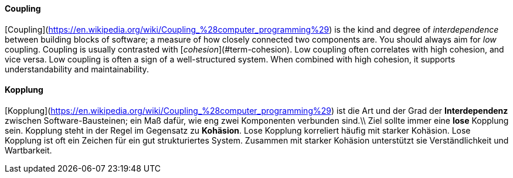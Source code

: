 // tag::EN[]
==== Coupling

[Coupling](https://en.wikipedia.org/wiki/Coupling_%28computer_programming%29) is the kind and degree of _interdependence_ between building blocks of
software; a measure of how closely connected two components are.
You should always aim for _low_ coupling.
Coupling is usually contrasted with [_cohesion_](#term-cohesion). Low coupling often correlates with high cohesion,
and vice versa. Low coupling is often a sign of a well-structured system.
When combined with high cohesion, it supports understandability and maintainability.

// end::EN[]

// tag::DE[]
==== Kopplung

[Kopplung](https://en.wikipedia.org/wiki/Coupling_%28computer_programming%29)
ist die Art und der Grad der *Interdependenz* zwischen
Software-Bausteinen; ein Maß dafür, wie eng zwei Komponenten verbunden
sind.\\ Ziel sollte immer eine *lose* Kopplung sein. Kopplung steht in
der Regel im Gegensatz zu *Kohäsion*. Lose Kopplung korreliert häufig
mit starker Kohäsion. Lose Kopplung ist oft ein Zeichen für ein gut
strukturiertes System. Zusammen mit starker Kohäsion unterstützt sie
Verständlichkeit und Wartbarkeit.



// end::DE[]

